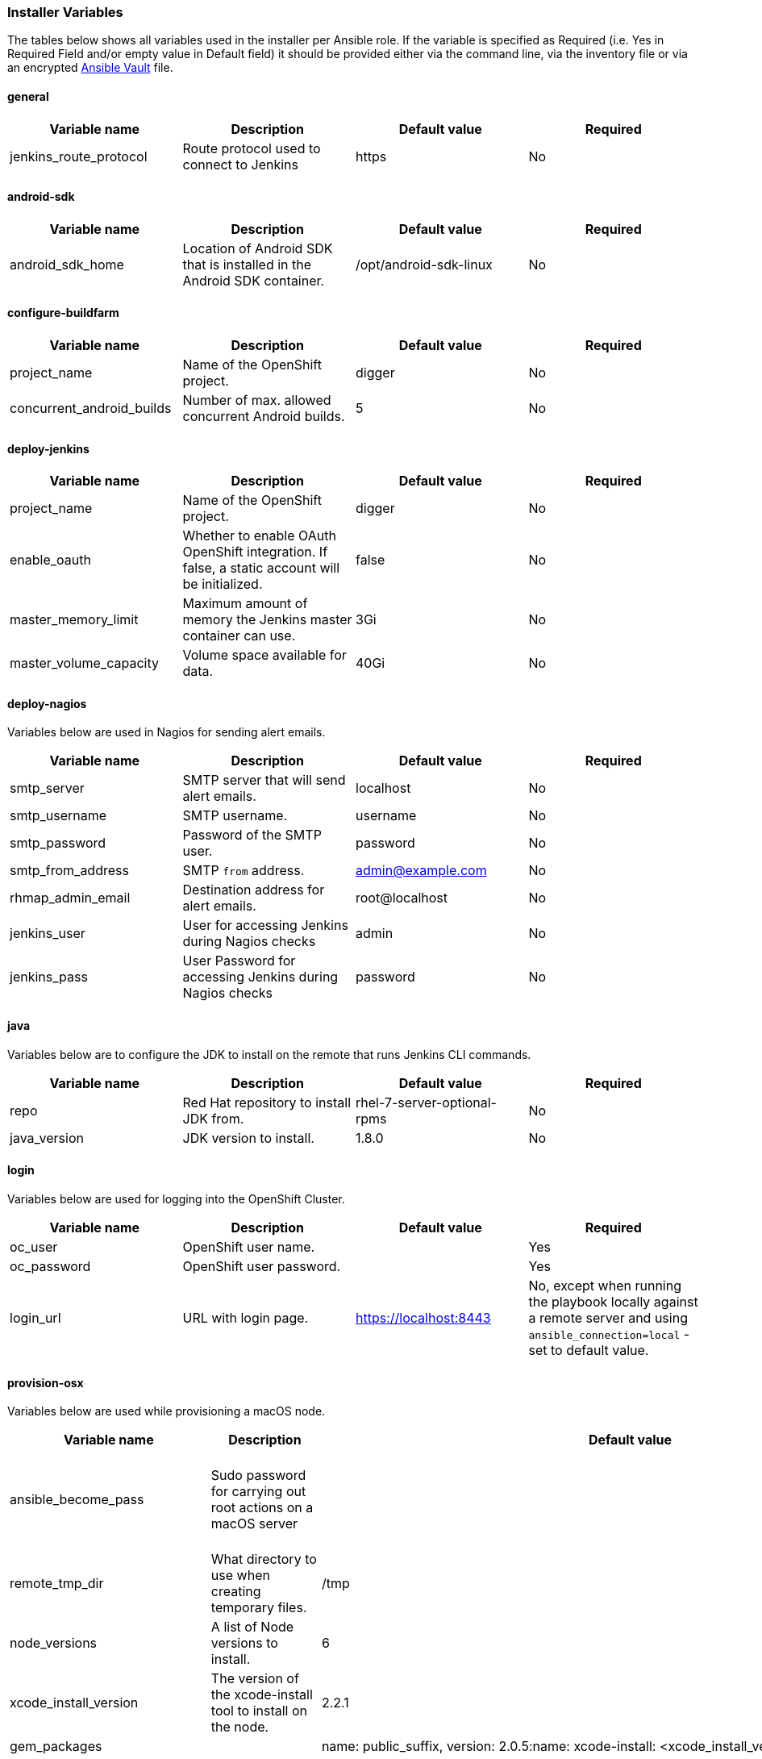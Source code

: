[[installer-variables]]
=== Installer Variables

The tables below shows all variables used in the installer per Ansible role. If the variable is specified as Required (i.e. Yes in Required Field and/or empty value in Default field) it should be provided either via the command line, via the inventory file or via an encrypted http://docs.ansible.com/ansible/latest/playbooks_vault.html[Ansible Vault] file.

==== general

|===
| Variable name | Description | Default value | Required

|jenkins_route_protocol
|Route protocol used to connect to Jenkins
|https
|No

|===



[[variables-android-sdk]]
==== android-sdk

|===
| Variable name | Description | Default value | Required

|android_sdk_home
|Location of Android SDK that is installed in the Android SDK container.
|/opt/android-sdk-linux
|No
|===


[[variables-configure-buildfarm]]
==== configure-buildfarm

|===
| Variable name | Description | Default value | Required

|project_name
|Name of the OpenShift project.
|digger
|No

|concurrent_android_builds
|Number of max. allowed concurrent Android builds.
|5
|No
|===

[[variables-deploy-jenkins]]
==== deploy-jenkins

|===
| Variable name | Description | Default value | Required

|project_name
|Name of the OpenShift project.
|digger
|No

|enable_oauth
|Whether to enable OAuth OpenShift integration. If false, a static account will be initialized.
|false
|No

|master_memory_limit
|Maximum amount of memory the Jenkins master container can use.
|3Gi
|No

|master_volume_capacity
|Volume space available for data.
|40Gi
|No

|===

[[variables-deploy-nagios]]
==== deploy-nagios

Variables below are used in Nagios for sending alert emails.

|===
| Variable name | Description | Default value | Required

|smtp_server
|SMTP server that will send alert emails.
|localhost
|No

|smtp_username
|SMTP username.
|username
|No

|smtp_password
|Password of the SMTP user.
|password
|No

|smtp_from_address
|SMTP `from` address.
|admin@example.com
|No

|rhmap_admin_email
|Destination address for alert emails.
|root@localhost
|No

|jenkins_user
|User for accessing Jenkins during Nagios checks
|admin
|No

|jenkins_pass
|User Password for accessing Jenkins during Nagios checks
|password
|No

|===

[[variables-java]]
==== java

Variables below are to configure the JDK to install on the remote that runs Jenkins CLI commands.

|===
| Variable name | Description | Default value | Required

|repo
|Red Hat repository to install JDK from.
|rhel-7-server-optional-rpms
|No

|java_version
|JDK version to install.
|1.8.0
|No

|===

[[variables-login]]
==== login

Variables below are used for logging into the OpenShift Cluster.

|===
| Variable name | Description | Default value | Required

|oc_user
|OpenShift user name.
|
|Yes

|oc_password
|OpenShift user password.
|
|Yes

|login_url
|URL with login page. 
|https://localhost:8443
|No, except when running the playbook locally against a remote server and using `ansible_connection=local` - set to default value.

|===

[[variables-provision-osx]]
==== provision-osx

Variables below are used while provisioning a macOS node.

|===
| Variable name | Description | Default value | Required

|ansible_become_pass
|Sudo password for carrying out root actions on a macOS server
|
|Yes/No if passing the value via the command line

|remote_tmp_dir
|What directory to use when creating temporary files.
|/tmp
|No

|node_versions
|A list of Node versions to install.
|6
|No

|xcode_install_version
|The version of the xcode-install tool to install on the node.
|2.2.1
|No

|gem_packages
|
|name: public_suffix, version: 2.0.5:name: xcode-install: <xcode_install_version>
|No

|cocoapods_version
|The version of the Cocoapods gem to install.
|1.1.1
|No

|npm_packages
|A list of global NPM packages to install. Format: `{ name: <PACKAGE_NAME>, version: <PACKAGE_VERSION> }`.
|name: cordova, version: 7.0.1
|No

|homebrew_packages
|The packages to install using Homebrew. Format: `{ name: <PACKAGE_NAME> }`.
|gpg, grep, jq
|No

|homebrew_version
|The version of Homebrew to install (git tag).
|1.3.1
|No

|homebrew_repo
|Homebrew git repo  (defaults to GitHub repo).
|https://github.com/Homebrew/brew
|No

|homebrew_prefix
|The parent directory of the directory where Homebrew will be installed.
|/usr/local
|No


|homebrew_install_path
|Homebrew install path.
|<homebrew_prefix>/Homebrew
|No


|homebrew_brew_bin_path
|Where to install `brew`.
|/usr/local/bin
|No

|homebrew_paths
|
|<homebrew_install_path>,<homebrew_brew_bin_path>,<homebrew_var_path>,/usr/local/Cellar,/usr/local/opt,/usr/local/share,/usr/local/etc,/usr/local/include
|No


|homebrew_taps
|A list of taps to add.
|homebrew/core, caskroom/cask
|No

|xcode_install_user
|Apple Developer Account username. If this is not set then Xcode will not be installed.
|
|Yes (if Xcode is required)

|xcode_install_password
|Apple Developer Account password. If this is not set then Xcode will not be installed.
|
|Yes (if Xcode is required)

|xcode_install_session_token
|Apple Developer Account auth cookie from `fastlane spaceauth` command (For accounts with 2FA enabled).
|
|Yes (if Xcode is required)

|xcode_versions
|A list of Xcode versions to install. These may take over 30 minutes each to install.
|'8.3.3'
|No

|xcode_default_version
|Teh default version of Xcode to be used
|<xcode_version>[0]
|No

|apple_wwdr_cert_url
| Apple WWDR certificate URL. Defaults to Apple's official URL.
|http://developer.apple.com/certificationauthority/AppleWWDRCA.cer
|No

|apple_wwdr_cert_file_name
|Output file name of the downloaded file.
|AppleWWDRCA.cer
|No

|buildfarm_node_port
|The port to connect to the macOS node on.
|22
|No

|buildfarm_node_root_dir
|Path to Jenkins root folder.
|/Users/jenkins
|No

|buildfarm_credential_id
|Identifier for the Jenkins credential object.
|macOS_buildfarm_cred
|No

|buildfarm_credential_description
|Description of the Jenkins credential object.
|Shared credential for the macOS nodes in the buildfarm.
|No

|buildfarm_node_name
|Name of the slave/node in Jenkins.
|macOS (<node_host_address>)
|No

|buildfarm_node_labels
|List of labels assigned to the macOS node.
|ios
|No

|buildfarm_user_id
|Jenkins user ID.
|admin
|No

|buildfarm_node_executors
|Number of executors (Jenkins configuration) on the macOS node.
There is currently no build isolation with the macOS node meaning there is
no guaranteed support for concurrent builds. This value should not be changed
unless you are certain all apps will be built with the same signature
credentials.
|1
|No

|buildfarm_node_mode
|How the macOS node should be utilised. The following options are available:
|NORMAL
|No. Can be set to EXCLUSIVE to set that only build jobs with labels matching this node will use this node.

|buildfarm_node_description
|Description of the macOS node in Jenkins.
|macOS node for the buildfarm
|No

|project_name
|The name of the Digger Project in OpenShift
|digger
|No

|proxy_host
|Proxy url/base hostname to be used.
|
|No/Yes if the macOS server only has outbound Internet access via proxy

|proxy_port
|Proxy port to be used.
|
|No/Yes if the macOS server only has outbound Internet access via proxy

|proxy_device
|The proxy network device to use the proxy config from the list of devices.
|Ethernet
|No

|proxy_ctx
|A list of proxies to be set.
|webproxy, securewebproxy
|No

|buildfarm_lang_env_var
|Value of `LANG` environment variable to set on the macOS node. CocoaPods require this to `en_US.UTF-8`.
|en_US.UTF-8
|No

|buildfarm_path_env_var
|`$PATH` environment variable to use in the macOS node.
|$PATH:/usr/local/bin:/usr/bin:/bin:/usr/sbin:/sbin
|No

|credential_private_key
|Private key stored in Jenkins and used to SSH into the macOS node. If this is not set then a key pair will be generated.
|
|No

|credential_public_key
|Public key of the pair. If this is not set then a key pair will be generated.
|
|No

|credential_passphrase
|Passphrase of the private key. This is stored in Jenkins and used to SSH into the macOS node. If this is not set the private key will not be password protected.
|
|No

|===